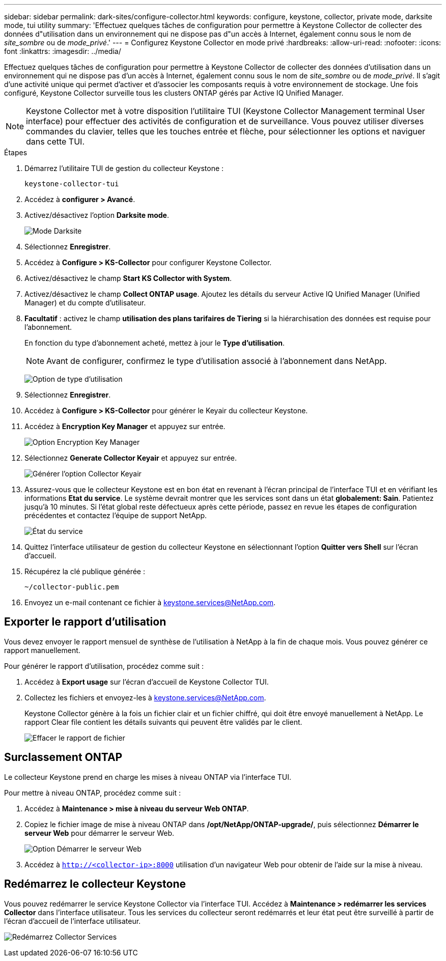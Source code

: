 ---
sidebar: sidebar 
permalink: dark-sites/configure-collector.html 
keywords: configure, keystone, collector, private mode, darksite mode, tui utility 
summary: 'Effectuez quelques tâches de configuration pour permettre à Keystone Collector de collecter des données d"utilisation dans un environnement qui ne dispose pas d"un accès à Internet, également connu sous le nom de _site_sombre_ ou de _mode_privé_.' 
---
= Configurez Keystone Collector en mode privé
:hardbreaks:
:allow-uri-read: 
:nofooter: 
:icons: font
:linkattrs: 
:imagesdir: ../media/


[role="lead"]
Effectuez quelques tâches de configuration pour permettre à Keystone Collector de collecter des données d'utilisation dans un environnement qui ne dispose pas d'un accès à Internet, également connu sous le nom de _site_sombre_ ou de _mode_privé_. Il s'agit d'une activité unique qui permet d'activer et d'associer les composants requis à votre environnement de stockage. Une fois configuré, Keystone Collector surveille tous les clusters ONTAP gérés par Active IQ Unified Manager.


NOTE: Keystone Collector met à votre disposition l'utilitaire TUI (Keystone Collector Management terminal User interface) pour effectuer des activités de configuration et de surveillance. Vous pouvez utiliser diverses commandes du clavier, telles que les touches entrée et flèche, pour sélectionner les options et naviguer dans cette TUI.

.Étapes
. Démarrez l'utilitaire TUI de gestion du collecteur Keystone :
+
`keystone-collector-tui`

. Accédez à *configurer > Avancé*.
. Activez/désactivez l'option *Darksite mode*.
+
image:dark-site-mode-1.png["Mode Darksite"]

. Sélectionnez *Enregistrer*.
. Accédez à *Configure > KS-Collector* pour configurer Keystone Collector.
. Activez/désactivez le champ *Start KS Collector with System*.
. Activez/désactivez le champ *Collect ONTAP usage*. Ajoutez les détails du serveur Active IQ Unified Manager (Unified Manager) et du compte d'utilisateur.
. *Facultatif* : activez le champ *utilisation des plans tarifaires de Tiering* si la hiérarchisation des données est requise pour l'abonnement.
+
En fonction du type d'abonnement acheté, mettez à jour le *Type d'utilisation*.

+

NOTE: Avant de configurer, confirmez le type d'utilisation associé à l'abonnement dans NetApp.

+
image:dark-site-usage-type-1.png["Option de type d'utilisation"]

. Sélectionnez *Enregistrer*.
. Accédez à *Configure > KS-Collector* pour générer le Keyair du collecteur Keystone.
. Accédez à *Encryption Key Manager* et appuyez sur entrée.
+
image:dark-site-encryption-key-manager-1.png["Option Encryption Key Manager"]

. Sélectionnez *Generate Collector Keyair* et appuyez sur entrée.
+
image:dark-site-generate-collector-keypair-1.png["Générer l'option Collector Keyair"]

. Assurez-vous que le collecteur Keystone est en bon état en revenant à l'écran principal de l'interface TUI et en vérifiant les informations *Etat du service*. Le système devrait montrer que les services sont dans un état *globalement: Sain*. Patientez jusqu'à 10 minutes. Si l'état global reste défectueux après cette période, passez en revue les étapes de configuration précédentes et contactez l'équipe de support NetApp.
+
image:dark-site-overall-healthy-1.png["État du service"]

. Quittez l'interface utilisateur de gestion du collecteur Keystone en sélectionnant l'option *Quitter vers Shell* sur l'écran d'accueil.
. Récupérez la clé publique générée :
+
`~/collector-public.pem`

. Envoyez un e-mail contenant ce fichier à keystone.services@NetApp.com.




== Exporter le rapport d'utilisation

Vous devez envoyer le rapport mensuel de synthèse de l'utilisation à NetApp à la fin de chaque mois. Vous pouvez générer ce rapport manuellement.

Pour générer le rapport d'utilisation, procédez comme suit :

. Accédez à *Export usage* sur l'écran d'accueil de Keystone Collector TUI.
. Collectez les fichiers et envoyez-les à keystone.services@NetApp.com.
+
Keystone Collector génère à la fois un fichier clair et un fichier chiffré, qui doit être envoyé manuellement à NetApp. Le rapport Clear file contient les détails suivants qui peuvent être validés par le client.

+
image:dark-site-clear-file-report-1.png["Effacer le rapport de fichier"]





== Surclassement ONTAP

Le collecteur Keystone prend en charge les mises à niveau ONTAP via l'interface TUI.

Pour mettre à niveau ONTAP, procédez comme suit :

. Accédez à *Maintenance > mise à niveau du serveur Web ONTAP*.
. Copiez le fichier image de mise à niveau ONTAP dans */opt/NetApp/ONTAP-upgrade/*, puis sélectionnez *Démarrer le serveur Web* pour démarrer le serveur Web.
+
image:dark-site-start-webserver-1.png["Option Démarrer le serveur Web"]

. Accédez à `http://<collector-ip>:8000` utilisation d'un navigateur Web pour obtenir de l'aide sur la mise à niveau.




== Redémarrez le collecteur Keystone

Vous pouvez redémarrer le service Keystone Collector via l'interface TUI. Accédez à *Maintenance > redémarrer les services Collector* dans l'interface utilisateur. Tous les services du collecteur seront redémarrés et leur état peut être surveillé à partir de l'écran d'accueil de l'interface utilisateur.

image:dark-site-restart-collector-services-1.png["Redémarrez Collector Services"]

